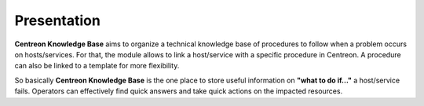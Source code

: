 Presentation
============

**Centreon Knowledge Base** aims to organize a technical knowledge base
of procedures to follow when a problem occurs on hosts/services. For
that, the module allows to link a host/service with a specific
procedure in Centreon. A procedure can also be linked to a template
for more flexibility.

So basically **Centreon Knowledge Base** is the one place to store
useful information on **"what to do if..."** a host/service
fails. Operators can effectively find quick answers and take quick
actions on the impacted resources.
